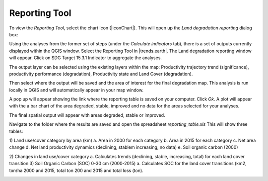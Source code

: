 Reporting Tool
==================================
To view the `Reporting Tool`, select the chart icon (|iconChart|). This will open up the `Land degradation reporting` dialog box:
   
.. image:: /static/common/ldmt_toolbar_highlight_reporting.png
   :align: center

Using the analyses from the former set of steps (under the `Calculate indicators` tab), there is a set of outputs currently displayed within the QGIS window. Select the Reporting Tool in |trends.earth|. The Land degradation reporting window will appear. Click on SDG Target 15.3.1 Indicator to aggregate the analyses. 
   
.. image:: /static/documentation/reporting_tool/image065.png
   :align: center
   
.. image:: /static/documentation/reporting_tool/image066.png
   :align: center
   
The output layer can be selected using the existing layers within the map: 
Productivity trajectory trend (significance), productivity performance (degradation), Productivity state and Land Cover (degradation).

Then select where the output will be saved and the area of interest for the final degradation map. This analysis is run locally in QGIS and will automatically appear in your map window.
   
.. image:: /static/documentation/reporting_tool/image068.png
   :align: center
   
.. image:: /static/documentation/reporting_tool/image069.png
   :align: center
   
A pop up will appear showing the link where the reporting table is saved on your computer. Click `Ok`.    
A plot will appear with the a bar chart of the area degraded, stable, improved and no data  for the areas selected for your analyses.    

.. image:: /static/documentation/reporting_tool/image074.png
   :align: center
   
The final spatial output will appear with areas degraded, stable or improved.

.. image:: /static/documentation/reporting_tool/image070.png
   :align: center
   
.. image:: /static/documentation/reporting_tool/image071.png
   :align: center

Navigate to the folder where the results are saved and open the spreadsheet `reporting_table.xls`
This will show three tables:

1)	Land use/cover category by area (km)
a.	Area in 2000 for each category
b.	Area in 2015 for each category
c.	Net area change
d.	Net land productivity dynamics (declining, stablem increasing, no data)
e.	Soil organic carbon (2000)

.. image:: /static/documentation/reporting_tool/image075.png
   :align: center
   
.. image:: /static/documentation/reporting_tool/image076.png
   :align: center

2)	Changes in land use/cover category
a.	Calculates trends (declining, stable, increasing, total) for each land cover transition
3)	Soil Organic Carbon (SOC) 0-30 cm (2000-2015) 
a.	Calculates SOC for the land cover transitions (km2, ton/ha 2000 and 2015, total ton 200 and 2015 and total loss (ton).
   
.. image:: /static/documentation/reporting_tool/image077.png
   :align: center
